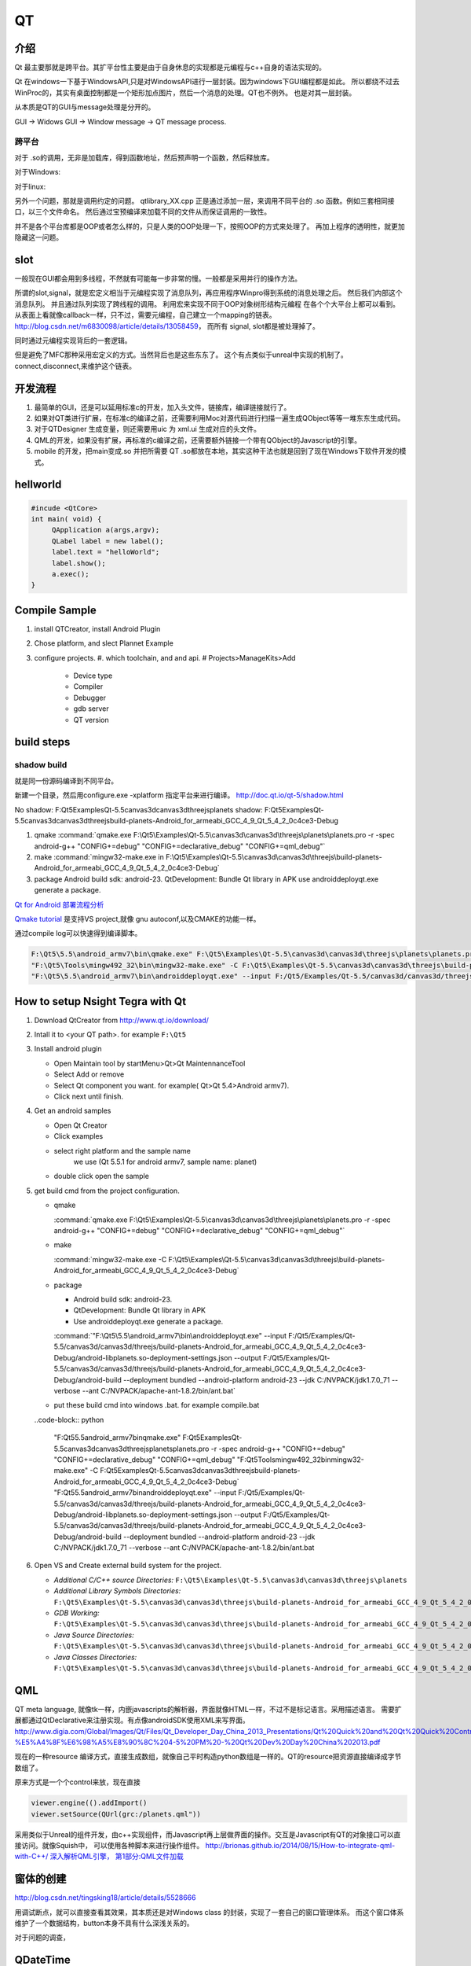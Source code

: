 QT
**

介绍
====

Qt 最主要那就是跨平台。其扩平台性主要是由于自身休息的实现都是元编程与c++自身的语法实现的。

Qt 在windows一下基于WindowsAPI,只是对WindowsAPI进行一层封装。因为windows下GUI编程都是如此。
所以都绕不过去WinProc的，其实有桌面控制都是一个矩形加点图片，然后一个消息的处理。QT也不例外。
也是对其一层封装。


从本质是QT的GUI与message处理是分开的。

GUI -> Widows GUI -> Window message -> QT message process. 

跨平台
------

对于 .so的调用，无非是加载库，得到函数地址，然后预声明一个函数，然后释放库。

对于Windows: 

.. graphviz::

   digraph wf {
      LoadLibrary->GetProcAddress->FreeLibrary;
   }

对于linux:

.. graphviz::
    
   digraph wf {
       dlopen->dlsym->dlclose;
   }

另外一个问题，那就是调用约定的问题。
qtlibrary_XX.cpp 正是通过添加一层，来调用不同平台的 .so 函数。例如三套相同接口，以三个文件命名。
然后通过宝预编译来加载不同的文件从而保证调用的一致性。

并不是各个平台库都是OOP或者怎么样的，只是人类的OOP处理一下，按照OOP的方式来处理了。
再加上程序的透明性，就更加隐藏这一问题。

slot
=====

一般现在GUI都会用到多线程，不然就有可能每一步非常的慢。一般都是采用并行的操作方法。

所谓的slot,signal，就是宏定义相当于元编程实现了消息队列，再应用程序Winpro得到系统的消息处理之后。
然后我们内部这个消息队列。 并且通过队列实现了跨线程的调用。 利用宏来实现不同于OOP对象树形结构元编程
在各个个大平台上都可以看到。 从表面上看就像callback一样，只不过，需要元编程，自己建立一个mapping的链表。
http://blog.csdn.net/m6830098/article/details/13058459， 而所有 signal, slot都是被处理掉了。

同时通过元编程实现背后的一套逻辑。

但是避免了MFC那种采用宏定义的方式。当然背后也是这些东东了。
这个有点类似于unreal中实现的机制了。connect,disconnect,来维护这个链表。


开发流程
========

#. 最简单的GUI，还是可以延用标准c的开发，加入头文件，链接库，编译链接就行了。 
#. 如果对QT类进行扩展，在标准c的编译之前，还需要利用Moc对源代码进行扫描一遍生成QObject等等一堆东东生成代码。
#. 对于QTDesigner 生成变量，则还需要用uic 为 xml.ui 生成对应的头文件。
#. QML的开发，如果没有扩展，再标准的c编译之前，还需要额外链接一个带有QObject的Javascript的引擎。
#. mobile 的开发，把main变成.so 并把所需要 QT .so都放在本地，其实这种干法也就是回到了现在Windows下软件开发的模式。


hellworld
=========

.. code-block:: c
   
   #incude <QtCore>
   int main( void) {
        QApplication a(args,argv);
        QLabel label = new label();
        label.text = "helloWorld";
        label.show();
        a.exec();
   }


Compile Sample
==============

#. install QTCreator, install Android Plugin
#. Chose platform, and slect Plannet Example
#. configure projects. 
   #. which toolchain, and and api.
   # Projects>ManageKits>Add
      - Device type
      - Compiler
      - Debugger
      - gdb server
      - QT version

build steps
===========

.. graphviz:: 
   
   digraph build {
      qmake -> make-> package2apk; 
   }


shadow build
------------

就是同一份源码编译到不同平台。

新建一个目录，然后用configure.exe -xplatform 指定平台来进行编译。
http://doc.qt.io/qt-5/shadow.html

No shadow: F:\Qt5\Examples\Qt-5.5\canvas3d\canvas3d\threejs\planets
shadow:    F:\Qt5\Examples\Qt-5.5\canvas3d\canvas3d\threejs\build-planets-Android_for_armeabi_GCC_4_9_Qt_5_4_2_0c4ce3-Debug

#. qmake 
   :command:`qmake.exe F:\Qt5\Examples\Qt-5.5\canvas3d\canvas3d\threejs\planets\planets.pro -r -spec android-g++ "CONFIG+=debug" "CONFIG+=declarative_debug" "CONFIG+=qml_debug"`

#. make 
   :command:`mingw32-make.exe in F:\Qt5\Examples\Qt-5.5\canvas3d\canvas3d\threejs\build-planets-Android_for_armeabi_GCC_4_9_Qt_5_4_2_0c4ce3-Debug`

#. package
   Android build sdk: android-23.
   QtDevelopment: Bundle Qt library in APK
   use androiddeployqt.exe generate a package.

`Qt for Android 部署流程分析 <http://blog.csdn.net/foruok/article/details/17796017>`_



`Qmake tutorial <http://doc.qt.io/qt-4.8/qmake-tutorial.html>`_ 是支持VS project,就像 gnu autoconf,以及CMAKE的功能一样。


通过compile log可以快速得到编译脚本。

.. code-block::
   
   F:\Qt5\5.5\android_armv7\bin\qmake.exe" F:\Qt5\Examples\Qt-5.5\canvas3d\canvas3d\threejs\planets\planets.pro -r -spec android-g++ "CONFIG+=debug" "CONFIG+=declarative_debug" "CONFIG+=qml_debug"
   "F:\Qt5\Tools\mingw492_32\bin\mingw32-make.exe" -C F:\Qt5\Examples\Qt-5.5\canvas3d\canvas3d\threejs\build-planets-Android_for_armeabi_GCC_4_9_Qt_5_4_2_0c4ce3-Debug`
   "F:\Qt5\5.5\android_armv7\bin\androiddeployqt.exe" --input F:/Qt5/Examples/Qt-5.5/canvas3d/canvas3d/threejs/build-planets-Android_for_armeabi_GCC_4_9_Qt_5_4_2_0c4ce3-Debug/android-libplanets.so-deployment-settings.json --output F:/Qt5/Examples/Qt-5.5/canvas3d/canvas3d/threejs/build-planets-Android_for_armeabi_GCC_4_9_Qt_5_4_2_0c4ce3-Debug/android-build --deployment bundled --android-platform android-23 --jdk C:/NVPACK/jdk1.7.0_71 --verbose --ant C:/NVPACK/apache-ant-1.8.2/bin/ant.bat
   



How to setup Nsight Tegra with Qt
=================================

#. Download QtCreator from http://www.qt.io/download/

#. Intall it to <your QT path>. for example ``F:\Qt5``

#. Install android plugin

   - Open Maintain tool by startMenu>Qt>Qt MaintennanceTool
   - Select Add or remove 
   - Select Qt component you want. for example( Qt>Qt 5.4>Android armv7).
   - Click next until finish.

#. Get an android samples

   - Open Qt Creator 
   - Click examples
   - select right platform and the sample name 
      we use (Qt 5.5.1 for android armv7, sample name: planet)
   - double click open the sample

#. get build cmd from the project configuration.

   - qmake 

     :command:`qmake.exe F:\Qt5\Examples\Qt-5.5\canvas3d\canvas3d\threejs\planets\planets.pro -r -spec android-g++ "CONFIG+=debug" "CONFIG+=declarative_debug" "CONFIG+=qml_debug"`
   
   - make 

     :command:`mingw32-make.exe -C F:\Qt5\Examples\Qt-5.5\canvas3d\canvas3d\threejs\build-planets-Android_for_armeabi_GCC_4_9_Qt_5_4_2_0c4ce3-Debug`
   
   - package

     - Android build sdk: android-23.
     - QtDevelopment: Bundle Qt library in APK
     - Use androiddeployqt.exe generate a package.

     :command:`"F:\Qt5\5.5\android_armv7\bin\androiddeployqt.exe" --input F:/Qt5/Examples/Qt-5.5/canvas3d/canvas3d/threejs/build-planets-Android_for_armeabi_GCC_4_9_Qt_5_4_2_0c4ce3-Debug/android-libplanets.so-deployment-settings.json --output F:/Qt5/Examples/Qt-5.5/canvas3d/canvas3d/threejs/build-planets-Android_for_armeabi_GCC_4_9_Qt_5_4_2_0c4ce3-Debug/android-build --deployment bundled --android-platform android-23 --jdk C:/NVPACK/jdk1.7.0_71 --verbose --ant C:/NVPACK/apache-ant-1.8.2/bin/ant.bat`

   - put these build cmd into windows .bat. for example compile.bat 

   ..code-block:: python 
   
      "F:\Qt5\5.5\android_armv7\bin\qmake.exe" F:\Qt5\Examples\Qt-5.5\canvas3d\canvas3d\threejs\planets\planets.pro -r -spec android-g++ "CONFIG+=debug" "CONFIG+=declarative_debug" "CONFIG+=qml_debug"
      "F:\Qt5\Tools\mingw492_32\bin\mingw32-make.exe" -C F:\Qt5\Examples\Qt-5.5\canvas3d\canvas3d\threejs\build-planets-Android_for_armeabi_GCC_4_9_Qt_5_4_2_0c4ce3-Debug`
      "F:\Qt5\5.5\android_armv7\bin\androiddeployqt.exe" --input F:/Qt5/Examples/Qt-5.5/canvas3d/canvas3d/threejs/build-planets-Android_for_armeabi_GCC_4_9_Qt_5_4_2_0c4ce3-Debug/android-libplanets.so-deployment-settings.json --output F:/Qt5/Examples/Qt-5.5/canvas3d/canvas3d/threejs/build-planets-Android_for_armeabi_GCC_4_9_Qt_5_4_2_0c4ce3-Debug/android-build --deployment bundled --android-platform android-23 --jdk C:/NVPACK/jdk1.7.0_71 --verbose --ant C:/NVPACK/apache-ant-1.8.2/bin/ant.bat

#. Open VS and Create external build system for the project. 

   - *Additional C/C++ source Directories:* ``F:\Qt5\Examples\Qt-5.5\canvas3d\canvas3d\threejs\planets``
   - *Additional Library Symbols Directories:* ``F:\Qt5\Examples\Qt-5.5\canvas3d\canvas3d\threejs\build-planets-Android_for_armeabi_GCC_4_9_Qt_5_4_2_0c4ce3-Debug\android-build\libs\armeabi-v7a``
   - *GDB Working:* ``F:\Qt5\Examples\Qt-5.5\canvas3d\canvas3d\threejs\build-planets-Android_for_armeabi_GCC_4_9_Qt_5_4_2_0c4ce3-Debug\android-build\``
   - *Java Source Directories:*  ``F:\Qt5\Examples\Qt-5.5\canvas3d\canvas3d\threejs\build-planets-Android_for_armeabi_GCC_4_9_Qt_5_4_2_0c4ce3-Debug\android-build\src``
   - *Java Classes Directories:* ``F:\Qt5\Examples\Qt-5.5\canvas3d\canvas3d\threejs\build-planets-Android_for_armeabi_GCC_4_9_Qt_5_4_2_0c4ce3-Debug\android-build\libs``

   
   
QML
===

QT meta language, 就像tk一样，内嵌javascripts的解析器，界面就像HTML一样，不过不是标记语言。采用描述语言。
需要扩展都通过QtDeclarative来注册实现。有点像androidSDK使用XML来写界面。
http://www.digia.com/Global/Images/Qt/Files/Qt_Developer_Day_China_2013_Presentations/Qt%20Quick%20and%20Qt%20Quick%20Controls%20intro.-%E5%A4%8F%E6%98%A5%E8%90%8C%204-5%20PM%20-%20Qt%20Dev%20Day%20China%202013.pdf

现在的一种resource 编译方式，直接生成数组，就像自己平时构造python数组是一样的。QT的resource把资源直接编译成字节数组了。

原来方式是一个个control来放，现在直接 

.. code-block::

   viewer.engine(().addImport()
   viewer.setSource(QUrl(grc:/planets.qml"))


采用类似于Unreal的组件开发，由c++实现组件，而Javascript再上层做界面的操作。交互是Javascript有QT的对象接口可以直接访问。就像Squish中，
可以使用各种脚本来进行操作组件。
http://brionas.github.io/2014/08/15/How-to-integrate-qml-with-C++/
`深入解析QML引擎， 第1部分:QML文件加载 <http://www.jianshu.com/p/3e959cbaff3a>`_ 

窗体的创建
==========

http://blog.csdn.net/tingsking18/article/details/5528666

用调试断点，就可以直接查看其效果，其本质还是对Windows class 的封装，实现了一套自己的窗口管理体系。
而这个窗口体系维护了一个数据结构，button本身不具有什么深浅关系的。

对于问题的调查，


QDateTime 
=========

会用到系统 Locale设置，不匹配时就会出现。


moc(Meta-Object Compiler)
=========================

就是元编程中，先把meta-object 生成目标源码，这种做法与Unreal的 UBT是一样的。
例如在代码中有 

.. code-block:: c
   
   Q_OBJECT

就会生成代码，这样是一种变相解决编译语言非动态特性，并且把语言进行了二次调度。编程语言本身的灵活性。

元语言则提供了语言本身的编程。 所以元语言编程，特别是任何对现有语言进行二次开发，为其添加特定的数据结构，例如MFC，QT等的消息循环，以及内存管理机制。但是又不减少语言本身的灵活性，只是为其添加了额外的功能。


UIC(User Interface Compiler)
----------------------------

类似于Moc,就是读取QT Designer 生成*.ui, 然后生成对应的C++头文件。

http://doc.qt.io/qt-4.8/uic.html。

自从Android之后，直接用XML来生成变面的方式，很流行。用XML来生成页面是从html学来的，
再往前走一步那不是QML这种方式，只是XML这种可读性更好了，把定界符给改了。
再加一个brower的引擎。


